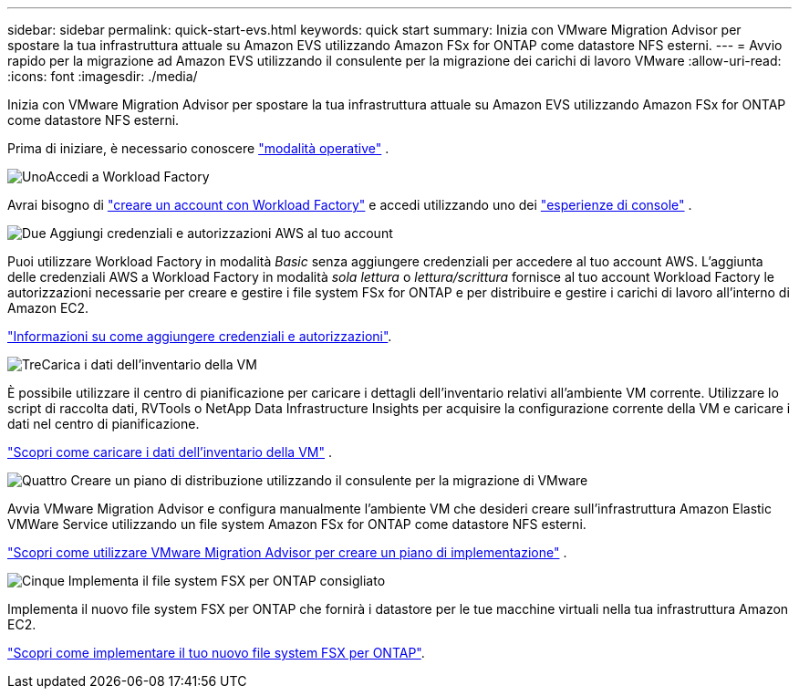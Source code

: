 ---
sidebar: sidebar 
permalink: quick-start-evs.html 
keywords: quick start 
summary: Inizia con VMware Migration Advisor per spostare la tua infrastruttura attuale su Amazon EVS utilizzando Amazon FSx for ONTAP come datastore NFS esterni. 
---
= Avvio rapido per la migrazione ad Amazon EVS utilizzando il consulente per la migrazione dei carichi di lavoro VMware
:allow-uri-read: 
:icons: font
:imagesdir: ./media/


[role="lead"]
Inizia con VMware Migration Advisor per spostare la tua infrastruttura attuale su Amazon EVS utilizzando Amazon FSx for ONTAP come datastore NFS esterni.

Prima di iniziare, è necessario conoscere https://docs.netapp.com/us-en/workload-setup-admin/operational-modes.html["modalità operative"^] .

.image:https://raw.githubusercontent.com/NetAppDocs/common/main/media/number-1.png["Uno"]Accedi a Workload Factory
[role="quick-margin-para"]
Avrai bisogno di https://docs.netapp.com/us-en/workload-setup-admin/sign-up-saas.html["creare un account con Workload Factory"^] e accedi utilizzando uno dei https://docs.netapp.com/us-en/workload-setup-admin/console-experiences.html["esperienze di console"^] .

.image:https://raw.githubusercontent.com/NetAppDocs/common/main/media/number-2.png["Due"] Aggiungi credenziali e autorizzazioni AWS al tuo account
[role="quick-margin-para"]
Puoi utilizzare Workload Factory in modalità _Basic_ senza aggiungere credenziali per accedere al tuo account AWS. L'aggiunta delle credenziali AWS a Workload Factory in modalità _sola lettura_ o _lettura/scrittura_ fornisce al tuo account Workload Factory le autorizzazioni necessarie per creare e gestire i file system FSx for ONTAP e per distribuire e gestire i carichi di lavoro all'interno di Amazon EC2.

[role="quick-margin-para"]
https://docs.netapp.com/us-en/workload-setup-admin/add-credentials.html["Informazioni su come aggiungere credenziali e autorizzazioni"^].

.image:https://raw.githubusercontent.com/NetAppDocs/common/main/media/number-3.png["Tre"]Carica i dati dell'inventario della VM
[role="quick-margin-para"]
È possibile utilizzare il centro di pianificazione per caricare i dettagli dell'inventario relativi all'ambiente VM corrente.  Utilizzare lo script di raccolta dati, RVTools o NetApp Data Infrastructure Insights per acquisire la configurazione corrente della VM e caricare i dati nel centro di pianificazione.

[role="quick-margin-para"]
link:upload-vm-inventory.html["Scopri come caricare i dati dell'inventario della VM"^] .

.image:https://raw.githubusercontent.com/NetAppDocs/common/main/media/number-4.png["Quattro"] Creare un piano di distribuzione utilizzando il consulente per la migrazione di VMware
[role="quick-margin-para"]
Avvia VMware Migration Advisor e configura manualmente l'ambiente VM che desideri creare sull'infrastruttura Amazon Elastic VMWare Service utilizzando un file system Amazon FSx for ONTAP come datastore NFS esterni.

[role="quick-margin-para"]
link:launch-migration-advisor-evs.html["Scopri come utilizzare VMware Migration Advisor per creare un piano di implementazione"] .

.image:https://raw.githubusercontent.com/NetAppDocs/common/main/media/number-5.png["Cinque"] Implementa il file system FSX per ONTAP consigliato
[role="quick-margin-para"]
Implementa il nuovo file system FSX per ONTAP che fornirà i datastore per le tue macchine virtuali nella tua infrastruttura Amazon EC2.

[role="quick-margin-para"]
link:deploy-fsx-file-system-evs.html["Scopri come implementare il tuo nuovo file system FSX per ONTAP"].
